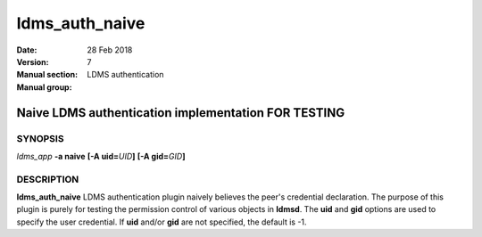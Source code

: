 .. _ldms_auth_naive:

===============
ldms_auth_naive
===============

:Date:   28 Feb 2018
:Version:
:Manual section: 7
:Manual group: LDMS authentication


-----------------------------------------------------
Naive LDMS authentication implementation FOR TESTING 
-----------------------------------------------------

SYNOPSIS
========

*ldms_app* **-a naive** **[-A uid=**\ *UID*\ **]** **[-A
gid=**\ *GID*\ **]**

DESCRIPTION
===========

**ldms_auth_naive** LDMS authentication plugin naively believes the
peer's credential declaration. The purpose of this plugin is purely for
testing the permission control of various objects in **ldmsd**. The
**uid** and **gid** options are used to specify the user credential. If
**uid** and/or **gid** are not specified, the default is -1.
